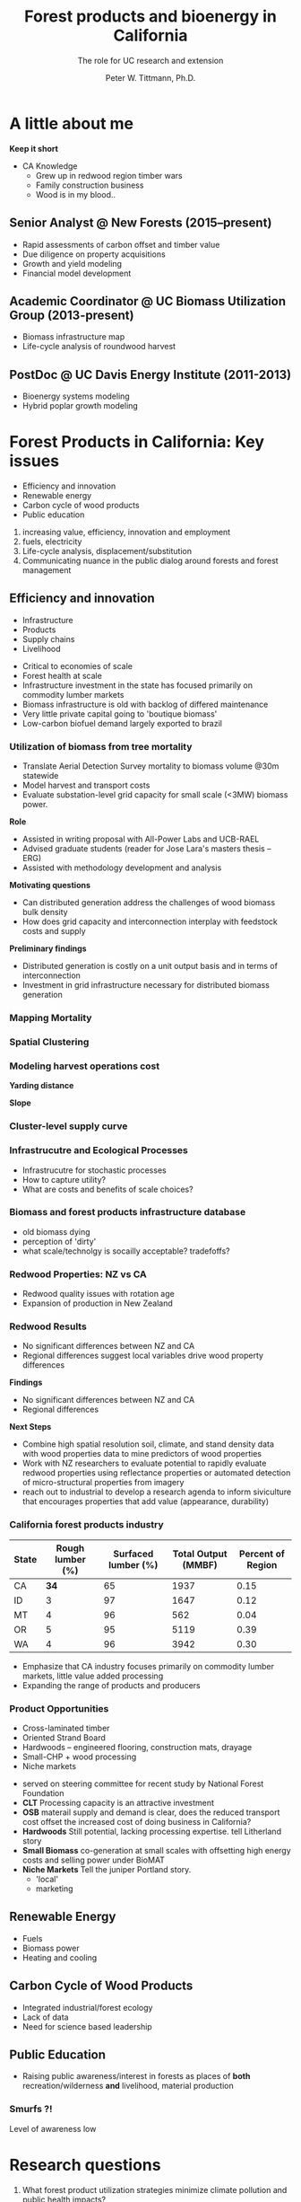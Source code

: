 #+TITLE: Forest products and bioenergy in California
#+AUTHOR: The role for UC research and  extension
#+DATE: Peter W. Tittmann, Ph.D.
#+OPTIONS: author:t date:t email:nil
#+OPTIONS: num:nil
#+OPTIONS: toc:1
#+REVEAL_EXTRA_CSS: extra.css
#+REVEAL_PLUGINS: (notes)
* A little about me
#+ATTR_HTML: :width 60% :height 60%
[[./images/salmoncreek.jpg]]
#+BEGIN_NOTES
*Keep it short*
+ CA Knowledge
  + Grew up in redwood region timber wars
  + Family construction business
  + Wood is in my blood..
#+END_NOTES

** Senior Analyst @ New Forests (2015--present)

+ Rapid assessments of carbon offset and timber value
+ Due diligence on property acquisitions
+ Growth and yield modeling
+ Financial model development

** Academic Coordinator @ UC Biomass Utilization Group (2013-present)
+ Biomass infrastructure map
+ Life-cycle analysis of roundwood harvest

** PostDoc @ UC Davis Energy Institute (2011-2013)
+ Bioenergy systems modeling
+ Hybrid poplar growth modeling

* Forest Products in California: Key issues
+ Efficiency and innovation 
+ Renewable energy
+ Carbon cycle of wood products
+ Public education
#+BEGIN_NOTES
1. increasing value, efficiency, innovation and employment
2. fuels, electricity
3. Life-cycle analysis, displacement/substitution
4. Communicating nuance in the public dialog around forests and forest management
#+END_NOTES
** Efficiency and innovation
 #+ATTR_REVEAL: :frag (appear)
 + Infrastructure
 + Products
 + Supply chains
 + Livelihood
 #+BEGIN_NOTES
 + Critical to economies of scale
 + Forest health at scale
 + Infrastructure investment in the state has focused primarily on commodity lumber markets
 + Biomass  infrastructure is old with backlog of differed maintenance
 + Very little private capital going to 'boutique biomass'
 + Low-carbon biofuel demand largely exported to brazil 
 #+END_NOTES

*** Utilization of biomass from tree mortality
  #+REVEAL_HTML: <p><small><b>Collaborators:</b> Carmen Tubbesing (Ph.D. Candidate ESPM), Eng. Jose Lara (Ph.D. Student Energy and Resources)<br /><b>Funded by:</b> California Energy Commission</small></p>
  + Translate Aerial Detection Survey mortality to biomass volume @30m statewide
  + Model harvest and transport costs
  + Evaluate substation-level grid capacity for small scale (<3MW) biomass power.
  #+BEGIN_NOTES
 *Role*
  + Assisted in writing proposal with All-Power Labs and UCB-RAEL
  + Advised graduate students (reader for Jose Lara's masters thesis -- ERG)
  + Assisted with methodology development and analysis
 *Motivating questions*
 + Can distributed generation address the challenges of wood biomass bulk density
 + How does grid capacity and interconnection interplay with feedstock costs and supply
 *Preliminary findings*
 + Distributed generation is costly on a unit output basis and in terms of interconnection
 + Investment in grid infrastructure necessary for distributed biomass generation

  #+END_NOTES
*** Mapping Mortality
 #+REVEAL_HTML: <div class="column" style="float:left; width: 50%">
  #+ATTR_HTML: :height 40%
  [[./images/carmen_map.jpg]]

 #+REVEAL_HTML: </div>

 #+REVEAL_HTML: <div class="column" style="float:right; width: 50%">
  #+ATTR_HTML: :height 40%
  [[./images/statewide_BM.jpg]] 

 #+REVEAL_HTML: </div>

*** Spatial Clustering
 #+REVEAL_HTML: <div class="column" style="float:left; width: 50%">
 [[./images/figures/conceptual_1.png]]
 #+REVEAL_HTML: </div>

 #+REVEAL_HTML: <div class="column" style="float:right; width: 50%">
 [[./images/figures/map2.png]]
 
 #+REVEAL_HTML: </div>

*** Modeling harvest operations cost
 #+REVEAL_HTML: <div class="column" style="float:left; width: 50%">
 *Yarding distance*
 #+REVEAL_HTML:<br>
 #+ATTR_HTML: :width = 100%
 [[./images/dist_hist.png]]
 #+REVEAL_HTML: </div>

 #+REVEAL_HTML: <div class="column" style="float:right; width: 50%">
 *Slope*
 #+REVEAL_HTML: <br>
 #+ATTR_HTML: :width = 100%
 [[./images/slope_sum.png]]
 
 #+REVEAL_HTML: </div>

*** Cluster-level supply curve
 #+ATTR_HTML: :width  70%
 [[./images/supply_cluster.png]]
*** Infrastrucutre and Ecological Processes
#+ATTR_HTML: :width 60% :height 60%
[[./images/mortality_collage.jpg]]
#+BEGIN_NOTES
+ Infrastrucutre for stochastic processes
+ How to capture utility?
+ What are costs and benefits of scale choices?
#+END_NOTES

*** Biomass and forest products infrastructure database
 #+REVEAL_HTML:<iframe src="http://woodresourcesgroup.github.io/BiomassMap/Public.html" scrolling="yes" width="100%" height="775" frameborder="0"></iframe>
#+BEGIN_NOTES
+ old biomass dying
+ perception of 'dirty'
+ what scale/technolgy is socailly acceptable? tradefoffs?
#+END_NOTES
*** Redwood Properties: NZ vs CA
  #+REVEAL_HTML: <p><small>Calculate Modulus of Elasticity (MOE) and modulus of Rupture (MOR) for redwood samples from New Zealand and California</small></p>
  #+ATTR_HTML: :height 500
  [[./images/baldwin.png]]
 #+BEGIN_NOTES
 + Redwood quality issues with rotation age
 + Expansion of production in New Zealand
 #+END_NOTES
*** Redwood Results
 + No significant differences between NZ and CA
 + Regional differences suggest local variables drive wood property differences
 #+BEGIN_NOTES
 *Findings*
 + No significant differences between NZ and CA
 + Regional differences

 *Next Steps*
 + Combine high spatial resolution soil, climate, and stand density data with wood properties data to mine predictors of wood properties
 + Work with NZ researchers to evaluate potential to rapidly evaluate redwood properties using reflectance properties or automated detection of micro-structural properties from imagery  
 + reach out to industrial to develop a research agenda to inform siviculture that encourages properties that add value (appearance, durability)
 #+END_NOTES

*** California forest products industry
  #+ATTR_HTML: :width 100%
  | State | Rough lumber (%) | Surfaced lumber (%) | Total Output (MMBF) | Percent of Region |
  |-------+------------------+---------------------+---------------------+-------------------|
  | CA    |           **34** |                  65 |                1937 |              0.15 |
  | ID    |                3 |                  97 |                1647 |              0.12 |
  | MT    |                4 |                  96 |                 562 |              0.04 |
  | OR    |                5 |                  95 |                5119 |              0.39 |
  | WA    |                4 |                  96 |                3942 |              0.30 |
  #+TBLFM: $5=$4/13.200000000000001;%.2f

  #+REVEAL_HTML: <p><small>Source: 1. Western Wood Products Association. 2013 Statistical Yearbook of the Western Wood Products Association. Portland: Western Wood Products Association, 2013.</p></small>
  #+BEGIN_NOTES
+ Emphasize that CA industry focuses primarily on commodity lumber markets, little value added processing
+ Expanding the range of products and producers
  #+END_NOTES

*** Product Opportunities
 #+REVEAL_HTML: <div class="column" style="float:left; width: 50%">
 #+ATTR_REVEAL: :frag (appear)
 + Cross-laminated timber
 + Oriented Strand Board
 + Hardwoods -- engineered flooring, construction mats, drayage
 + Small-CHP + wood processing
 + Niche markets

#+ATTR_REVEAL: <p><small>1. National Forest Foundation. California Assessment of Wood Business Innovation Opportunities and Markets. Davis, California; 2015.</p></small>  
#+REVEAL_HTML: </div>

 #+REVEAL_HTML: <div class="column" style="float:right; width: 50%">
  #+ATTR_HTML: :height 40%
  [[./images/products.jpg]] 

 #+REVEAL_HTML: </div>
 

 #+BEGIN_NOTES
 + served on steering committee for recent study by National Forest Foundation
 + *CLT* Processing capacity is an attractive investment
 + *OSB* materail supply and demand is clear, does the reduced transport cost offset the increased cost of doing business in California?
 + *Hardwoods* Still potential, lacking processing expertise. tell Litherland story
 + *Small Biomass* co-generation at small scales with offsetting high energy costs and selling power under BioMAT
 + *Niche Markets* Tell the juniper Portland story.
   + 'local'
   + marketing
 #+END_NOTES
** Renewable Energy
 #+ATTR_REVEAL: :frag (appear)
 + Fuels
 + Biomass power
 + Heating and cooling
 #+BEGIN_NOTES

 #+END_NOTES
** Carbon Cycle of Wood Products 
 #+ATTR_REVEAL: :frag (appear)
 + Integrated industrial/forest ecology
 + Lack of data
 + Need for science based leadership

** Public Education
 + Raising public awareness/interest in forests as places of *both* recreation/wilderness *and* livelihood, material production

*** Smurfs ?!
 [[./images/smurf.jpg]]

 #+BEGIN_NOTES
 Level of awareness low
 #+END_NOTES
* Research questions
#+ATTR_REVEAL:<small>
#+ATTR_REVEAL: :frag (appear)
1. What forest product utilization strategies minimize climate pollution and public health impacts?
2. What strategies align with the range of public values for forests?
3. What innovations in the forest product sector improve our ability to efficiently and sustainably manage forests?
4. What are effective strategies for public education around sustainable forest products?
#+ATTR_REVEAL:</small>
#+BEGIN_NOTES
1. What forest product utilization strategies minimize climate pollution and public health impacts?
   - Capture and store carbon from mortality events? (Bio-char)
   - Displacement and substitution of products? (Energy, fuels, products)
   - More trees -- less products? (Carbon offsets, investment in fire suppression)
   - What strategies align with the range of public values in forests?

2. Can innovation in the forest product sector improve our ability to efficiently and sustainably?
   - Does the benefit of investing in maintenance of un-utilized capacity in the forest products sector return meaningful climate benefits?
   - opportunties to expand the applications for sustainably harvested wood products?
     - prefabricated buildings
     - modular construction

3. What are effective strategies for public education around sustainable forest products?
   - 
#+END_NOTES

** Funding and collaboration

* Extension Priorities
1. Develop a robust applied research platform with strong collaboration between UC, CA and non-CA groups in collaboration with county Advisers
2. Engage actively in public discourse relevant to forest products, climate change, and forest sustainability
   - Social media
   - Workshops/fora
   - Policy initiatives
   - Provide comment on agency initiatives
3. Provide technical assistance to forest products and bioenergy sector
   - Close collaboration with county advisors
   - Align research with barrier issues identified through outreach
   - Provide review and guidance on proposal
